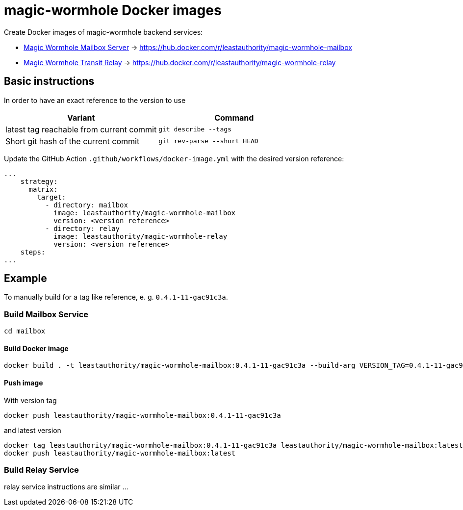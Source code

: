 = magic-wormhole Docker images

Create Docker images of magic-wormhole backend services:

* link:https://github.com/magic-wormhole/magic-wormhole-mailbox-server[Magic Wormhole Mailbox Server] -> https://hub.docker.com/r/leastauthority/magic-wormhole-mailbox
* link:https://github.com/magic-wormhole/magic-wormhole-mailbox-server[Magic Wormhole Transit Relay] -> https://hub.docker.com/r/leastauthority/magic-wormhole-relay


== Basic instructions

In order to have an exact reference to the version to use


|===
|Variant |Command

|latest tag reachable from current commit
a|[source]
----
git describe --tags
----

|Short git hash of the current commit
a|[source]
----
git rev-parse --short HEAD
----
|===

Update the GitHub Action `.github/workflows/docker-image.yml` with the desired version reference:

[source]
----
...
    strategy:
      matrix:
        target:
          - directory: mailbox
            image: leastauthority/magic-wormhole-mailbox
            version: <version reference>
          - directory: relay
            image: leastauthority/magic-wormhole-relay
            version: <version reference>
    steps:
...
----

== Example

To manually build for a tag like reference, e. g. `0.4.1-11-gac91c3a`.

=== Build Mailbox Service

[source]
----
cd mailbox
----

==== Build Docker image

[source]
----
docker build . -t leastauthority/magic-wormhole-mailbox:0.4.1-11-gac91c3a --build-arg VERSION_TAG=0.4.1-11-gac91c3a
----

==== Push image

With version tag

[source]
----
docker push leastauthority/magic-wormhole-mailbox:0.4.1-11-gac91c3a
----

and latest version

[source]
----
docker tag leastauthority/magic-wormhole-mailbox:0.4.1-11-gac91c3a leastauthority/magic-wormhole-mailbox:latest
docker push leastauthority/magic-wormhole-mailbox:latest
----

=== Build Relay Service

relay service instructions are similar ...